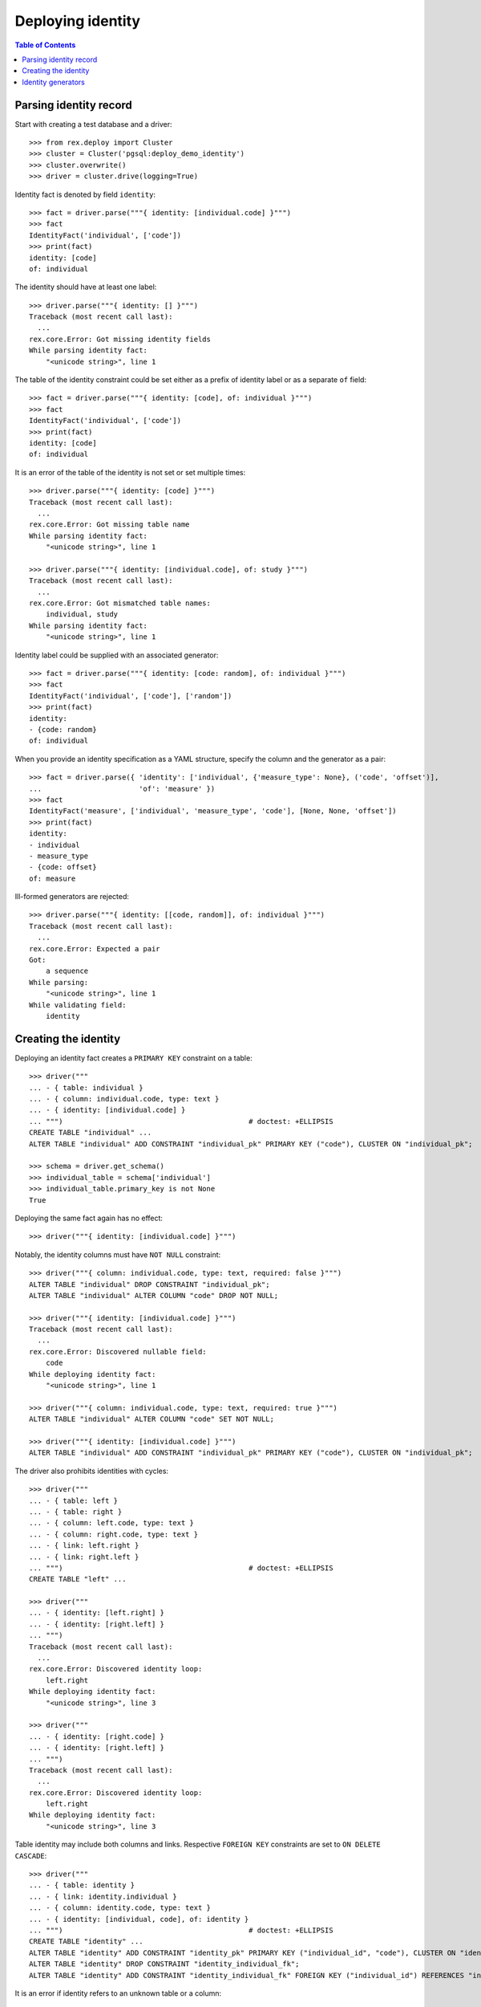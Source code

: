 **********************
  Deploying identity
**********************

.. contents:: Table of Contents


Parsing identity record
=======================

Start with creating a test database and a driver::

    >>> from rex.deploy import Cluster
    >>> cluster = Cluster('pgsql:deploy_demo_identity')
    >>> cluster.overwrite()
    >>> driver = cluster.drive(logging=True)

Identity fact is denoted by field ``identity``::

    >>> fact = driver.parse("""{ identity: [individual.code] }""")
    >>> fact
    IdentityFact('individual', ['code'])
    >>> print(fact)
    identity: [code]
    of: individual

The identity should have at least one label::

    >>> driver.parse("""{ identity: [] }""")
    Traceback (most recent call last):
      ...
    rex.core.Error: Got missing identity fields
    While parsing identity fact:
        "<unicode string>", line 1

The table of the identity constraint could be set either as a prefix
of identity label or as a separate ``of`` field::

    >>> fact = driver.parse("""{ identity: [code], of: individual }""")
    >>> fact
    IdentityFact('individual', ['code'])
    >>> print(fact)
    identity: [code]
    of: individual

It is an error of the table of the identity is not set or set
multiple times::

    >>> driver.parse("""{ identity: [code] }""")
    Traceback (most recent call last):
      ...
    rex.core.Error: Got missing table name
    While parsing identity fact:
        "<unicode string>", line 1

    >>> driver.parse("""{ identity: [individual.code], of: study }""")
    Traceback (most recent call last):
      ...
    rex.core.Error: Got mismatched table names:
        individual, study
    While parsing identity fact:
        "<unicode string>", line 1

Identity label could be supplied with an associated generator::

    >>> fact = driver.parse("""{ identity: [code: random], of: individual }""")
    >>> fact
    IdentityFact('individual', ['code'], ['random'])
    >>> print(fact)
    identity:
    - {code: random}
    of: individual

When you provide an identity specification as a YAML structure, specify the
column and the generator as a pair::

    >>> fact = driver.parse({ 'identity': ['individual', {'measure_type': None}, ('code', 'offset')],
    ...                       'of': 'measure' })
    >>> fact
    IdentityFact('measure', ['individual', 'measure_type', 'code'], [None, None, 'offset'])
    >>> print(fact)
    identity:
    - individual
    - measure_type
    - {code: offset}
    of: measure

Ill-formed generators are rejected::

    >>> driver.parse("""{ identity: [[code, random]], of: individual }""")
    Traceback (most recent call last):
      ...
    rex.core.Error: Expected a pair
    Got:
        a sequence
    While parsing:
        "<unicode string>", line 1
    While validating field:
        identity


Creating the identity
=====================

Deploying an identity fact creates a ``PRIMARY KEY`` constraint
on a table::

    >>> driver("""
    ... - { table: individual }
    ... - { column: individual.code, type: text }
    ... - { identity: [individual.code] }
    ... """)                                            # doctest: +ELLIPSIS
    CREATE TABLE "individual" ...
    ALTER TABLE "individual" ADD CONSTRAINT "individual_pk" PRIMARY KEY ("code"), CLUSTER ON "individual_pk";

    >>> schema = driver.get_schema()
    >>> individual_table = schema['individual']
    >>> individual_table.primary_key is not None
    True

Deploying the same fact again has no effect::

    >>> driver("""{ identity: [individual.code] }""")

Notably, the identity columns must have ``NOT NULL`` constraint::

    >>> driver("""{ column: individual.code, type: text, required: false }""")
    ALTER TABLE "individual" DROP CONSTRAINT "individual_pk";
    ALTER TABLE "individual" ALTER COLUMN "code" DROP NOT NULL;

    >>> driver("""{ identity: [individual.code] }""")
    Traceback (most recent call last):
      ...
    rex.core.Error: Discovered nullable field:
        code
    While deploying identity fact:
        "<unicode string>", line 1

    >>> driver("""{ column: individual.code, type: text, required: true }""")
    ALTER TABLE "individual" ALTER COLUMN "code" SET NOT NULL;

    >>> driver("""{ identity: [individual.code] }""")
    ALTER TABLE "individual" ADD CONSTRAINT "individual_pk" PRIMARY KEY ("code"), CLUSTER ON "individual_pk";

The driver also prohibits identities with cycles::

    >>> driver("""
    ... - { table: left }
    ... - { table: right }
    ... - { column: left.code, type: text }
    ... - { column: right.code, type: text }
    ... - { link: left.right }
    ... - { link: right.left }
    ... """)                                            # doctest: +ELLIPSIS
    CREATE TABLE "left" ...

    >>> driver("""
    ... - { identity: [left.right] }
    ... - { identity: [right.left] }
    ... """)
    Traceback (most recent call last):
      ...
    rex.core.Error: Discovered identity loop:
        left.right
    While deploying identity fact:
        "<unicode string>", line 3

    >>> driver("""
    ... - { identity: [right.code] }
    ... - { identity: [right.left] }
    ... """)
    Traceback (most recent call last):
      ...
    rex.core.Error: Discovered identity loop:
        left.right
    While deploying identity fact:
        "<unicode string>", line 3

Table identity may include both columns and links.  Respective ``FOREIGN KEY``
constraints are set to ``ON DELETE CASCADE``::

    >>> driver("""
    ... - { table: identity }
    ... - { link: identity.individual }
    ... - { column: identity.code, type: text }
    ... - { identity: [individual, code], of: identity }
    ... """)                                            # doctest: +ELLIPSIS
    CREATE TABLE "identity" ...
    ALTER TABLE "identity" ADD CONSTRAINT "identity_pk" PRIMARY KEY ("individual_id", "code"), CLUSTER ON "identity_pk";
    ALTER TABLE "identity" DROP CONSTRAINT "identity_individual_fk";
    ALTER TABLE "identity" ADD CONSTRAINT "identity_individual_fk" FOREIGN KEY ("individual_id") REFERENCES "individual" ("id") ON DELETE CASCADE;

It is an error if identity refers to an unknown table or a column::

    >>> driver("""{ identity: [sample.code] }""")
    Traceback (most recent call last):
      ...
    rex.core.Error: Discovered missing table:
        sample
    While deploying identity fact:
        "<unicode string>", line 1

    >>> driver("""{ identity: [individual.family, individual.code] }""")
    Traceback (most recent call last):
      ...
    rex.core.Error: Discovered missing field:
        family
    While deploying identity fact:
        "<unicode string>", line 1

If ``PRIMARY KEY`` already exists and is different from the given ``identity``,
the old ``PRIMARY KEY`` is deleted::

    >>> driver("""{ identity: [identity.individual] }""")
    ALTER TABLE "identity" DROP CONSTRAINT "identity_pk";
    ALTER TABLE "identity" ADD CONSTRAINT "identity_pk" PRIMARY KEY ("individual_id"), CLUSTER ON "identity_pk";


Identity generators
===================

The identity value can be generated automatically.  ``rex.deploy`` provides
two generators: *random* and *offset*.  To provide automatically generated
values, a trigger is created::

    >>> driver("""{ identity: [individual.code: random] }""")       # doctest: +ELLIPSIS
    CREATE OR REPLACE FUNCTION "individual_pk"() RETURNS "trigger" LANGUAGE plpgsql AS '
    BEGIN
        WHILE NEW."code" IS NULL LOOP
            ...
        END LOOP;
        RETURN NEW;
    END;
    ';
    CREATE TRIGGER "individual_pk" BEFORE INSERT ON "individual" FOR EACH ROW EXECUTE PROCEDURE "individual_pk"();
    COMMENT ON CONSTRAINT "individual_pk" ON "individual" IS '---
    generators:
    - random
    ';

Changing or removing the generator respectively updates or removes the
trigger::

    >>> driver("""{ identity: [individual.code: offset] }""")       # doctest: +ELLIPSIS
    CREATE OR REPLACE FUNCTION "individual_pk"() ...
    COMMENT ON CONSTRAINT "individual_pk" ON "individual" IS ...

    >>> driver("""{ identity: [individual.code] }""")
    DROP TRIGGER "individual_pk" ON "individual";
    DROP FUNCTION "individual_pk"();
    COMMENT ON CONSTRAINT "individual_pk" ON "individual" IS NULL;

Generators could be applied to *text* or *integer* columns::

    >>> driver("""
    ... - { table: individual }
    ... - { column: individual.code, type: text }
    ... - { identity: [individual.code: random] }
    ... 
    ... - { table: visit }
    ... - { link: visit.individual }
    ... - { column: visit.seq, type: integer }
    ... - { identity: [visit.individual, visit.seq: offset] }
    ... 
    ... - { table: measure_type }
    ... - { column: measure_type.uid, type: integer }
    ... - { identity: [measure_type.uid: random] }
    ... 
    ... - { table: measure }
    ... - { link: measure.individual }
    ... - { link: measure.measure_type }
    ... - { column: measure.no, type: text }
    ... - { column: measure.date_of_evaluation, type: date, default: today() }
    ... - { identity: [measure.individual, measure.measure_type, measure.no: offset] }
    ... """)                                            # doctest: +ELLIPSIS
    CREATE OR REPLACE FUNCTION "individual_pk"() ...
    ...
    >>> driver.commit()

A random generator on an integer column creates numeric values with up to 9
digits::

    >>> from htsql import HTSQL
    >>> import re

    >>> db = HTSQL('pgsql:deploy_demo_identity', 'rex_deploy', 'tweak.etl')

    >>> measure_type_id1 = db.produce("insert(measure_type := {})").data
    >>> 1 <= measure_type_id1[0] <= 999999999
    True

    >>> measure_type_id2 = db.produce("insert(measure_type := {})").data
    >>> 1 <= measure_type_id2[0] <= 999999999
    True

A random generator on a text column creates a random sequence of letters
and numbers::

    >>> individual_id1 = db.produce("insert(individual := {})").data
    >>> bool(re.match(r'^[A-Z][0-9]{2}[A-Z][0-9]{4}$', individual_id1[0]))
    True

    >>> individual_id2 = db.produce("insert(individual := {})").data
    >>> bool(re.match(r'^[A-Z][0-9]{2}[A-Z][0-9]{4}$', individual_id2[0]))
    True

An offset generator for an integer column generates consequential values
starting from 1 grouped by other identity fields::

    >>> visit_id11 = db.produce("insert(visit := {individual := $individual_id})",
    ...                          individual_id=individual_id1).data
    >>> visit_id11 == (individual_id1, 1)
    True

    >>> visit_id12 = db.produce("insert(visit := {individual := $individual_id})",
    ...                          individual_id=individual_id1).data
    >>> visit_id12 == (individual_id1, 2)
    True

    >>> visit_id2 = db.produce("insert(visit := {individual := $individual_id})",
    ...                          individual_id=individual_id2).data
    >>> visit_id2 == (individual_id2, 1)
    True

An offset generator on a text column generates a sequence of numeric strings
starting from ``'001'`` and grouped by other identity fields::

    >>> measure_id111 = db.produce(
    ...         "insert(measure := {individual := $individual_id, measure_type := $measure_type_id})",
    ...         individual_id=individual_id1, measure_type_id=measure_type_id1).data
    >>> measure_id111 == (individual_id1, measure_type_id1, '001')
    True

    >>> measure_id112 = db.produce(
    ...         "insert(measure := {individual := $individual_id, measure_type := $measure_type_id})",
    ...         individual_id=individual_id1, measure_type_id=measure_type_id1).data
    >>> measure_id112 == (individual_id1, measure_type_id1, '002')
    True

    >>> measure_id12 = db.produce(
    ...         "insert(measure := {individual := $individual_id, measure_type := $measure_type_id})",
    ...         individual_id=individual_id1, measure_type_id=measure_type_id2).data
    >>> measure_id12 == (individual_id1, measure_type_id2, '001')
    True

    >>> measure_id21 = db.produce(
    ...         "insert(measure := {individual := $individual_id, measure_type := $measure_type_id})",
    ...         individual_id=individual_id2, measure_type_id=measure_type_id1).data
    >>> measure_id21 == (individual_id2, measure_type_id1, '001')
    True

    >>> db.produce("delete(/measure{id()})")
    <Product null>

It is an error to set a generator on a link or a column of incompatible type::

    >>> driver("""{ identity: [visit.individual: random, visit.seq] }""")
    Traceback (most recent call last):
      ...
    rex.core.Error: Expected an integer or text column:
        individual_id
    While deploying identity fact:
        "<unicode string>", line 1

    >>> driver("""{ identity: [measure.individual, measure.measure_type, measure.date_of_evaluation: offset] }""")
    Traceback (most recent call last):
      ...
    rex.core.Error: Expected an integer or text column:
        date_of_evaluation
    While deploying identity fact:
        "<unicode string>", line 1

Finally, we drop the test database::

    >>> driver.close()
    >>> cluster.drop()




